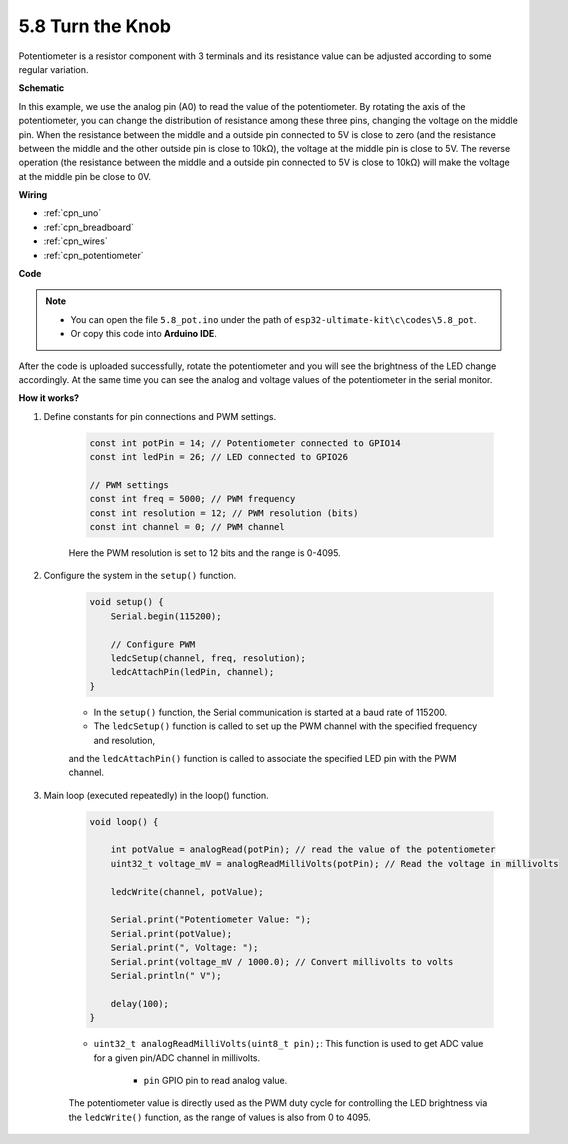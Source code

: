 .. _ar_potentiometer:

5.8 Turn the Knob
===================

Potentiometer is a resistor component with 3 terminals and its resistance value can be
adjusted according to some regular variation.



**Schematic**

.. image:: img/circuit_5.1_potentiometer.png

In this example, we use the analog pin (A0) to read the value
of the potentiometer. By rotating the axis of the potentiometer, you can
change the distribution of resistance among these three pins, changing
the voltage on the middle pin. When the resistance between the middle
and a outside pin connected to 5V is close to zero (and the resistance
between the middle and the other outside pin is close to 10kΩ), the
voltage at the middle pin is close to 5V. The reverse operation (the
resistance between the middle and a outside pin connected to 5V is close
to 10kΩ) will make the voltage at the middle pin be close to 0V.


**Wiring**

.. image:: img/turn_thek_knob_bb.jpg
    :width: 600
    :align: center

* :ref:`cpn_uno`
* :ref:`cpn_breadboard`
* :ref:`cpn_wires`
* :ref:`cpn_potentiometer`

**Code**


.. note::

   * You can open the file ``5.8_pot.ino`` under the path of ``esp32-ultimate-kit\c\codes\5.8_pot``. 
   * Or copy this code into **Arduino IDE**.
   
.. raw:: html

After the code is uploaded successfully, rotate the potentiometer and you will see the brightness of the LED change accordingly. At the same time you can see the analog and voltage values of the potentiometer in the serial monitor.


**How it works?**



#. Define constants for pin connections and PWM settings.

    .. code-block:: arduino

        const int potPin = 14; // Potentiometer connected to GPIO14
        const int ledPin = 26; // LED connected to GPIO26

        // PWM settings
        const int freq = 5000; // PWM frequency
        const int resolution = 12; // PWM resolution (bits)
        const int channel = 0; // PWM channel

    Here the PWM resolution is set to 12 bits and the range is 0-4095.

#. Configure the system in the ``setup()`` function.

    .. code-block:: arduino

        void setup() {
            Serial.begin(115200);

            // Configure PWM
            ledcSetup(channel, freq, resolution);
            ledcAttachPin(ledPin, channel);
        }

    * In the ``setup()`` function, the Serial communication is started at a baud rate of 115200. 
    * The ``ledcSetup()`` function is called to set up the PWM channel with the specified frequency and resolution, 
    and the ``ledcAttachPin()`` function is called to associate the specified LED pin with the PWM channel.

#. Main loop (executed repeatedly) in the loop() function.

    .. code-block:: arduino

        void loop() {

            int potValue = analogRead(potPin); // read the value of the potentiometer
            uint32_t voltage_mV = analogReadMilliVolts(potPin); // Read the voltage in millivolts
            
            ledcWrite(channel, potValue);
            
            Serial.print("Potentiometer Value: ");
            Serial.print(potValue);
            Serial.print(", Voltage: ");
            Serial.print(voltage_mV / 1000.0); // Convert millivolts to volts
            Serial.println(" V");
            
            delay(100);
        }

    * ``uint32_t analogReadMilliVolts(uint8_t pin);``: This function is used to get ADC value for a given pin/ADC channel in millivolts.

        * ``pin`` GPIO pin to read analog value.

    The potentiometer value is directly used as the PWM duty cycle for controlling the LED brightness via the ``ledcWrite()`` function, as the range of values is also from 0 to 4095.

